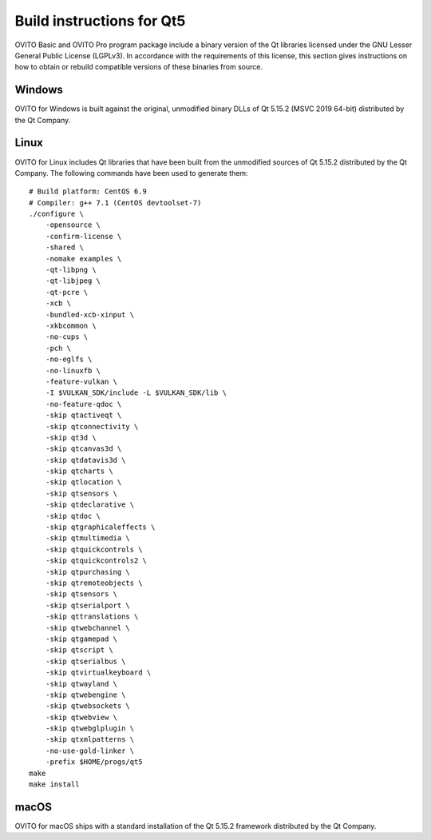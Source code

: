 .. _appendix.license.qt5.instructions:

Build instructions for Qt5
--------------------------

OVITO Basic and OVITO Pro program package include a binary version of the Qt libraries licensed under the GNU Lesser General Public License (LGPLv3).
In accordance with the requirements of this license, this section gives instructions on how to obtain or rebuild compatible versions of these binaries from source.

Windows
"""""""

OVITO for Windows is built against the original, unmodified binary DLLs of Qt 5.15.2 (MSVC 2019 64-bit) distributed by the Qt Company.

Linux
"""""

OVITO for Linux includes Qt libraries that have been built from the unmodified sources of Qt 5.15.2 distributed by the Qt Company.
The following commands have been used to generate them::

  # Build platform: CentOS 6.9
  # Compiler: g++ 7.1 (CentOS devtoolset-7)
  ./configure \
      -opensource \
      -confirm-license \
      -shared \
      -nomake examples \
      -qt-libpng \
      -qt-libjpeg \
      -qt-pcre \
      -xcb \
      -bundled-xcb-xinput \
      -xkbcommon \
      -no-cups \
      -pch \
      -no-eglfs \
      -no-linuxfb \
      -feature-vulkan \
      -I $VULKAN_SDK/include -L $VULKAN_SDK/lib \
      -no-feature-qdoc \
      -skip qtactiveqt \
      -skip qtconnectivity \
      -skip qt3d \
      -skip qtcanvas3d \
      -skip qtdatavis3d \
      -skip qtcharts \
      -skip qtlocation \
      -skip qtsensors \
      -skip qtdeclarative \
      -skip qtdoc \
      -skip qtgraphicaleffects \
      -skip qtmultimedia \
      -skip qtquickcontrols \
      -skip qtquickcontrols2 \
      -skip qtpurchasing \
      -skip qtremoteobjects \
      -skip qtsensors \
      -skip qtserialport \
      -skip qttranslations \
      -skip qtwebchannel \
      -skip qtgamepad \
      -skip qtscript \
      -skip qtserialbus \
      -skip qtvirtualkeyboard \
      -skip qtwayland \
      -skip qtwebengine \
      -skip qtwebsockets \
      -skip qtwebview \
      -skip qtwebglplugin \
      -skip qtxmlpatterns \
      -no-use-gold-linker \
      -prefix $HOME/progs/qt5
  make
  make install

macOS
"""""

OVITO for macOS ships with a standard installation of the Qt 5.15.2 framework distributed by the Qt Company.
